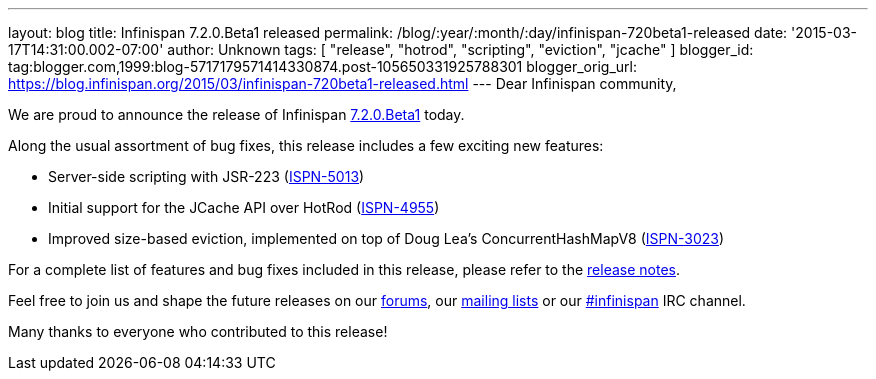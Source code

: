 ---
layout: blog
title: Infinispan 7.2.0.Beta1 released
permalink: /blog/:year/:month/:day/infinispan-720beta1-released
date: '2015-03-17T14:31:00.002-07:00'
author: Unknown
tags: [ "release", "hotrod", "scripting", "eviction", "jcache" ]
blogger_id: tag:blogger.com,1999:blog-5717179571414330874.post-105650331925788301
blogger_orig_url: https://blog.infinispan.org/2015/03/infinispan-720beta1-released.html
---
Dear Infinispan community,

We are proud to announce the release of Infinispan
http://infinispan.org/download/[7.2.0.Beta1] today.

Along the usual assortment of bug fixes, this release includes a few
exciting new features:


* Server-side scripting with JSR-223
(https://issues.jboss.org/browse/ISPN-5013[ISPN-5013])
* Initial support for the JCache API over HotRod
(https://issues.jboss.org/browse/ISPN-4955[ISPN-4955])
* Improved size-based eviction, implemented on top of Doug Lea's
ConcurrentHashMapV8
(https://issues.jboss.org/browse/ISPN-3023[ISPN-3023])


For a complete list of features and bug fixes included in this release,
please refer to the
https://issues.jboss.org/secure/ReleaseNote.jspa?projectId=12310799&version=12326574[release
notes].  

Feel free to join us and shape the future releases on our
http://www.jboss.org/infinispan/forums[forums], our
https://lists.jboss.org/mailman/listinfo/infinispan-dev[mailing lists]
or our http://webchat.freenode.net/?channels=%23infinispan[#infinispan]
IRC channel.

Many thanks to everyone who contributed to this release!


